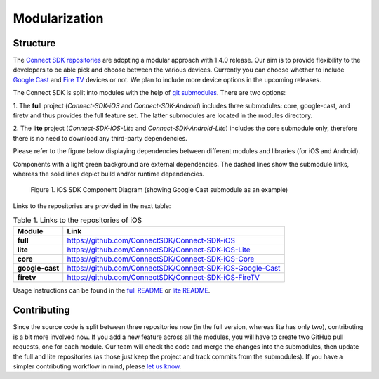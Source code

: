 Modularization
===============
Structure
-----------
The `Connect SDK repositories`_ are adopting
a modular approach with 1.4.0 release. Our aim is to provide flexibility to
the developers to be able pick and choose between the various devices.
Currently you can choose whether to include `Google Cast`_
and `Fire TV`_ devices or not.
We plan to include more device options in the upcoming releases.

.. _Connect SDK repositories: https://github.com/ConnectSDK
.. _Google Cast: https://developers.google.com/cast/
.. _Fire TV: https://developer.amazon.com/apps-and-games/fire-tv

The Connect SDK is split into modules with the help of
`git submodules`_.
There are two options:

.. _git submodules: https://git-scm.com/book/en/v2/Git-Tools-Submodules

1. The **full** project (*Connect-SDK-iOS* and *Connect-SDK-Android*) includes
three submodules: core, google-cast, and firetv and thus provides the full feature set.
The latter submodules are located in the modules directory.

2. The **lite** project (*Connect-SDK-iOS-Lite* and *Connect-SDK-Android-Lite*)
includes the core submodule only, therefore there is no need to download
any third-party dependencies.

Please refer to the figure below displaying dependencies between different
modules and libraries (for iOS and Android).

Components with a light green background are external dependencies.
The dashed lines show the submodule links, whereas the solid lines depict build
and/or runtime dependencies.

.. figure:: ../_static/image/ios_modules@2x.png
   :alt: iOS SDK Component Diagram

   Figure 1. iOS SDK Component Diagram (showing Google Cast submodule as an example)

Links to the repositories are provided in the next table:

.. list-table:: Table 1. Links to the repositories of iOS
   :widths: auto
   :header-rows: 1
   :stub-columns: 1

   * - Module
     - Link
   * - full
     - `https://github.com/ConnectSDK/Connect-SDK-iOS`_
   * - lite
     - `https://github.com/ConnectSDK/Connect-SDK-iOS-Lite`_
   * - core
     - `https://github.com/ConnectSDK/Connect-SDK-iOS-Core`_
   * - google-cast
     - `https://github.com/ConnectSDK/Connect-SDK-iOS-Google-Cast`_
   * - firetv
     - `https://github.com/ConnectSDK/Connect-SDK-iOS-FireTV`_

.. _https://github.com/ConnectSDK/Connect-SDK-iOS: https://github.com/ConnectSDK/ Connect-SDK-iOS
.. _https://github.com/ConnectSDK/Connect-SDK-iOS-Lite: https://github.com/ConnectSDK/Connect-SDK-iOS-Lite
.. _https://github.com/ConnectSDK/Connect-SDK-iOS-Core: https://github.com/ConnectSDK/Connect-SDK-iOS-Core
.. _https://github.com/ConnectSDK/Connect-SDK-iOS-Google-Cast: https://github.com/ConnectSDK/Connect-SDK-iOS-Google-Cast
.. _https://github.com/ConnectSDK/Connect-SDK-iOS-FireTV: https://github.com/ConnectSDK/Connect-SDK-iOS-FireTV

Usage instructions can be found in the `full README`_ or `lite README`_.

.. _full README: https://github.com/ConnectSDK/Connect-SDK-iOS/blob/master/README.md
.. _lite README: https://github.com/ConnectSDK/Connect-SDK-iOS-Lite/blob/master/README.md

Contributing
-------------
Since the source code is split between three repositories now (in the full
version, whereas lite has only two), contributing is a bit more involved now.
If you add a new feature across all the modules, you will have to create
two GitHub pull requests, one for each module. Our team will check the code and
merge the changes into the submodules, then update the full and lite
repositories (as those just keep the project and track commits from the submodules).
If you have a simpler contributing workflow in mind, please `let us know`_.

.. _let us know: developer@lge.com

